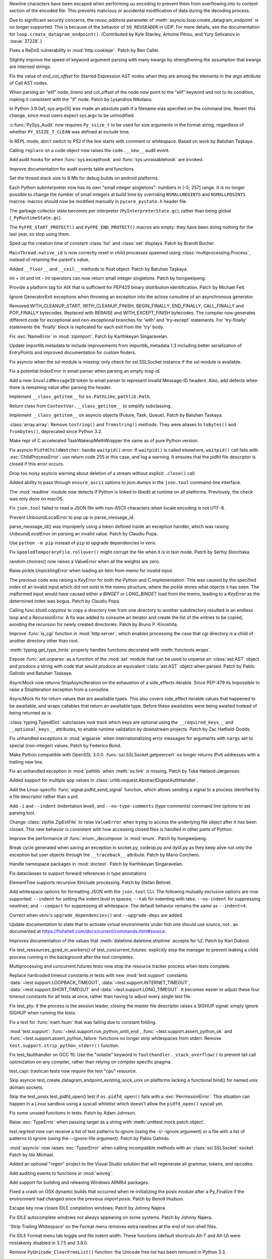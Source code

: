 .. bpo: 38945
.. date: 2019-12-01-22-44-40
.. nonce: ztmNXc
.. release date: 2019-12-18
.. section: Security

Newline characters have been escaped when performing uu encoding to prevent
them from overflowing into to content section of the encoded file. This
prevents malicious or accidental modification of data during the decoding
process.

..

.. bpo: 37228
.. date: 2019-11-21-21-36-54
.. nonce: yBZnFG
.. section: Security

Due to significant security concerns, the *reuse_address* parameter of
:meth:`asyncio.loop.create_datagram_endpoint` is no longer supported. This
is because of the behavior of ``SO_REUSEADDR`` in UDP. For more details, see
the documentation for ``loop.create_datagram_endpoint()``. (Contributed by
Kyle Stanley, Antoine Pitrou, and Yury Selivanov in :issue:`37228`.)

..

.. bpo: 38804
.. date: 2019-11-15-00-54-42
.. nonce: vjbM8V
.. section: Security

Fixes a ReDoS vulnerability in :mod:`http.cookiejar`. Patch by Ben Caller.

..

.. bpo: 39028
.. date: 2019-12-17-23-20-51
.. nonce: SND4TB
.. section: Core and Builtins

Slightly improve the speed of keyword argument parsing with many kwargs by
strengthening the assumption that kwargs are interned strings.

..

.. bpo: 39080
.. date: 2019-12-17-21-45-36
.. nonce: OrxEVS
.. section: Core and Builtins

Fix the value of *end_col_offset* for Starred Expression AST nodes when they
are among the elements in the *args* attribute of Call AST nodes.

..

.. bpo: 39031
.. date: 2019-12-12-21-05-43
.. nonce: imlCYZ
.. section: Core and Builtins

When parsing an "elif" node, lineno and col_offset of the node now point to
the "elif" keyword and not to its condition, making it consistent with the
"if" node. Patch by Lysandros Nikolaou.

..

.. bpo: 20443
.. date: 2019-12-09-17-05-53
.. nonce: 8OyT5P
.. section: Core and Builtins

In Python 3.9.0a1, sys.argv[0] was made an absolute path if a filename was
specified on the command line. Revert this change, since most users expect
sys.argv to be unmodified.

..

.. bpo: 39008
.. date: 2019-12-09-10-38-51
.. nonce: Rrp6f1
.. section: Core and Builtins

:c:func:`PySys_Audit` now requires ``Py_ssize_t`` to be used for size
arguments in the format string, regardless of whether ``PY_SSIZE_T_CLEAN``
was defined at include time.

..

.. bpo: 38673
.. date: 2019-12-01-00-17-44
.. nonce: K_Tze-
.. section: Core and Builtins

In REPL mode, don't switch to PS2 if the line starts with comment or
whitespace. Based on work by Batuhan Taşkaya.

..

.. bpo: 38922
.. date: 2019-11-26-12-20-34
.. nonce: i6ja-i
.. section: Core and Builtins

Calling ``replace`` on a code object now raises the ``code.__new__`` audit
event.

..

.. bpo: 38920
.. date: 2019-11-26-09-16-47
.. nonce: Vx__sT
.. section: Core and Builtins

Add audit hooks for when :func:`sys.excepthook` and
:func:`sys.unraisablehook` are invoked.

..

.. bpo: 38892
.. date: 2019-11-22-22-18-50
.. nonce: LS586s
.. section: Core and Builtins

Improve documentation for audit events table and functions.

..

.. bpo: 38852
.. date: 2019-11-22-09-55-21
.. nonce: y7oPEa
.. section: Core and Builtins

Set the thread stack size to 8 Mb for debug builds on android platforms.

..

.. bpo: 38858
.. date: 2019-11-21-09-02-49
.. nonce: bDLH04
.. section: Core and Builtins

Each Python subinterpreter now has its own "small integer singletons":
numbers in [-5; 257] range. It is no longer possible to change the number of
small integers at build time by overriding ``NSMALLNEGINTS`` and
``NSMALLPOSINTS`` macros: macros should now be modified manually in
``pycore_pystate.h`` header file.

..

.. bpo: 36854
.. date: 2019-11-20-12-01-37
.. nonce: Zga_md
.. section: Core and Builtins

The garbage collector state becomes per interpreter
(``PyInterpreterState.gc``), rather than being global
(``_PyRuntimeState.gc``).

..

.. bpo: 38835
.. date: 2019-11-18-16-37-49
.. nonce: -U4se1
.. section: Core and Builtins

The ``PyFPE_START_PROTECT()`` and ``PyFPE_END_PROTECT()`` macros are empty:
they have been doing nothing for the last year, so stop using them.

..

.. bpo: 38328
.. date: 2019-11-11-23-44-15
.. nonce: IFrrjq
.. section: Core and Builtins

Sped up the creation time of constant :class:`list` and :class:`set`
displays. Patch by Brandt Bucher.

..

.. bpo: 38707
.. date: 2019-11-08-00-36-10
.. nonce: SZL036
.. section: Core and Builtins

``MainThread.native_id`` is now correctly reset in child processes spawned
using :class:`multiprocessing.Process`, instead of retaining the parent's
value.

..

.. bpo: 38629
.. date: 2019-10-29-17-11-15
.. nonce: 3qinhF
.. section: Core and Builtins

Added ``__floor__`` and ``__ceil__`` methods to float object. Patch by
Batuhan Taşkaya.

..

.. bpo: 27145
.. date: 2019-09-06-16-40-12
.. nonce: njuCXU
.. section: Core and Builtins

int + int and int - int operators can now return small integer singletons.
Patch by hongweipeng.

..

.. bpo: 38021
.. date: 2019-09-03-19-16-57
.. nonce: KnUhdB
.. section: Core and Builtins

Provide a platform tag for AIX that is sufficient for PEP425 binary
distribution identification. Patch by Michael Felt.

..

.. bpo: 35409
.. date: 2019-07-13-18-01-13
.. nonce: ozbcsR
.. section: Core and Builtins

Ignore GeneratorExit exceptions when throwing an exception into the aclose
coroutine of an asynchronous generator.

..

.. bpo: 32949
.. date: 2018-03-13-14-46-03
.. nonce: v821M7
.. section: Core and Builtins

Removed WITH_CLEANUP_START, WITH_CLEANUP_FINISH, BEGIN_FINALLY, END_FINALLY,
CALL_FINALLY and POP_FINALLY bytecodes. Replaced with RERAISE and
WITH_EXCEPT_FINISH bytecodes. The compiler now generates different code for
exceptional and non-exceptional branches for 'with' and 'try-except'
statements. For 'try-finally' statements the 'finally' block is replicated
for each exit from the 'try' body.

..

.. bpo: 39033
.. date: 2019-12-13-18-54-49
.. nonce: cepuyD
.. section: Library

Fix :exc:`NameError` in :mod:`zipimport`. Patch by Karthikeyan Singaravelan.

..

.. bpo: 39022
.. date: 2019-12-10-23-34-48
.. nonce: QDtIxI
.. section: Library

Update importlib.metadata to include improvements from importlib_metadata
1.3 including better serialization of EntryPoints and improved documentation
for custom finders.

..

.. bpo: 39006
.. date: 2019-12-09-14-40-09
.. nonce: v4VsPg
.. section: Library

Fix asyncio when the ssl module is missing: only check for ssl.SSLSocket
instance if the ssl module is available.

..

.. bpo: 38708
.. date: 2019-12-07-22-25-39
.. nonce: rZTUfk
.. section: Library

Fix a potential IndexError in email parser when parsing an empty msg-id.

..

.. bpo: 38698
.. date: 2019-12-07-21-49-50
.. nonce: HxoSym
.. section: Library

Add a new ``InvalidMessageID`` token to email parser to represent invalid
Message-ID headers.  Also, add defects when there is remaining value after
parsing the header.

..

.. bpo: 38994
.. date: 2019-12-07-18-58-44
.. nonce: IJYhz_
.. section: Library

Implement ``__class_getitem__`` for ``os.PathLike``, ``pathlib.Path``.

..

.. bpo: 38979
.. date: 2019-12-07-16-32-42
.. nonce: q0sIHy
.. section: Library

Return class from ``ContextVar.__class_getitem__`` to simplify subclassing.

..

.. bpo: 38978
.. date: 2019-12-07-13-40-52
.. nonce: R3gHZI
.. section: Library

Implement ``__class_getitem__`` on asyncio objects (Future, Task, Queue).
Patch by Batuhan Taskaya.

..

.. bpo: 38916
.. date: 2019-12-06-18-47-56
.. nonce: K-raU8
.. section: Library

:class:`array.array`: Remove ``tostring()`` and ``fromstring()`` methods.
They were aliases to ``tobytes()`` and ``frombytes()``, deprecated since
Python 3.2.

..

.. bpo: 38986
.. date: 2019-12-06-15-11-42
.. nonce: bg6iZt
.. section: Library

Make repr of C accelerated TaskWakeupMethWrapper the same as of pure Python
version.

..

.. bpo: 38982
.. date: 2019-12-05-18-21-26
.. nonce: W3u-03
.. section: Library

Fix asyncio ``PidfdChildWatcher``: handle ``waitpid()`` error. If
``waitpid()`` is called elsewhere, ``waitpid()`` call fails with
:exc:`ChildProcessError`: use return code 255 in this case, and log a
warning. It ensures that the pidfd file descriptor is closed if this error
occurs.

..

.. bpo: 38529
.. date: 2019-12-05-16-13-25
.. nonce: yvQgx3
.. section: Library

Drop too noisy asyncio warning about deletion of a stream without explicit
``.close()`` call.

..

.. bpo: 27413
.. date: 2019-12-05-02-02-58
.. nonce: 212Th2
.. section: Library

Added ability to pass through ``ensure_ascii`` options to json.dumps in the
``json.tool`` command-line interface.

..

.. bpo: 38634
.. date: 2019-12-04-15-56-28
.. nonce: pq0ZWa
.. section: Library

The :mod:`readline` module now detects if Python is linked to libedit at
runtime on all platforms.  Previously, the check was only done on macOS.

..

.. bpo: 33684
.. date: 2019-12-04-15-28-40
.. nonce: QeSmQP
.. section: Library

Fix ``json.tool`` failed to read a JSON file with non-ASCII characters when
locale encoding is not UTF-8.

..

.. bpo: 38698
.. date: 2019-12-02-10-35-19
.. nonce: WZnAPQ
.. section: Library

Prevent UnboundLocalError to pop up in parse_message_id.

parse_message_id() was improperly using a token defined inside an exception
handler, which was raising `UnboundLocalError` on parsing an invalid value.
Patch by Claudiu Popa.

..

.. bpo: 38927
.. date: 2019-11-27-17-47-00
.. nonce: qT7xKY
.. section: Library

Use ``python -m pip`` instead of ``pip`` to upgrade dependencies in venv.

..

.. bpo: 26730
.. date: 2019-11-27-16-30-02
.. nonce: 56cdBn
.. section: Library

Fix ``SpooledTemporaryFile.rollover()`` might corrupt the file when it is in
text mode. Patch by Serhiy Storchaka.

..

.. bpo: 38881
.. date: 2019-11-22-20-03-46
.. nonce: 7HV1Q0
.. section: Library

random.choices() now raises a ValueError when all the weights are zero.

..

.. bpo: 38876
.. date: 2019-11-22-10-58-58
.. nonce: qqy1Vp
.. section: Library

Raise pickle.UnpicklingError when loading an item from memo for invalid
input.

The previous code was raising a `KeyError` for both the Python and C
implementation. This was caused by the specified index of an invalid input
which did not exist in the memo structure, where the pickle stores what
objects it has seen. The malformed input would have caused either a `BINGET`
or `LONG_BINGET` load from the memo, leading to a `KeyError` as the
determined index was bogus. Patch by Claudiu Popa

..

.. bpo: 38688
.. date: 2019-11-22-10-45-03
.. nonce: iKx23z
.. section: Library

Calling func:`shutil.copytree` to copy a directory tree from one directory
to another subdirectory resulted in an endless loop and a RecursionError. A
fix was added to consume an iterator and create the list of the entries to
be copied, avoiding the recursion for newly created directories. Patch by
Bruno P. Kinoshita.

..

.. bpo: 38863
.. date: 2019-11-21-16-30-00
.. nonce: RkdTjf
.. section: Library

Improve :func:`is_cgi` function in :mod:`http.server`, which enables
processing the case that cgi directory is a child of another directory other
than root.

..

.. bpo: 37838
.. date: 2019-11-21-11-39-17
.. nonce: lRFcEC
.. section: Library

:meth:`typing.get_type_hints` properly handles functions decorated with
:meth:`functools.wraps`.

..

.. bpo: 38870
.. date: 2019-11-20-22-43-48
.. nonce: rLVZEv
.. section: Library

Expose :func:`ast.unparse` as a function of the :mod:`ast` module that can
be used to unparse an :class:`ast.AST` object and produce a string with code
that would produce an equivalent :class:`ast.AST` object when parsed. Patch
by Pablo Galindo and Batuhan Taskaya.

..

.. bpo: 38859
.. date: 2019-11-19-16-30-46
.. nonce: AZUzL8
.. section: Library

AsyncMock now returns StopAsyncIteration on the exhaustion of a side_effects
iterable. Since PEP-479 its Impossible to raise a StopIteration exception
from a coroutine.

..

.. bpo: 38857
.. date: 2019-11-19-16-28-25
.. nonce: YPUkU9
.. section: Library

AsyncMock fix for return values that are awaitable types.  This also covers
side_effect iterable values that happened to be awaitable, and wraps
callables that return an awaitable type. Before these awaitables were being
awaited instead of being returned as is.

..

.. bpo: 38834
.. date: 2019-11-18-17-08-23
.. nonce: abcdef
.. section: Library

:class:`typing.TypedDict` subclasses now track which keys are optional using
the ``__required_keys__`` and ``__optional_keys__`` attributes, to enable
runtime validation by downstream projects.  Patch by Zac Hatfield-Dodds.

..

.. bpo: 38821
.. date: 2019-11-16-23-26-25
.. nonce: -albNN
.. section: Library

Fix unhandled exceptions in :mod:`argparse` when internationalizing error
messages for arguments with ``nargs`` set to special (non-integer) values.
Patch by Federico Bond.

..

.. bpo: 38820
.. date: 2019-11-16-16-09-07
.. nonce: ivhUSV
.. section: Library

Make Python compatible with OpenSSL 3.0.0. :func:`ssl.SSLSocket.getpeercert`
no longer returns IPv6 addresses with a trailing new line.

..

.. bpo: 38811
.. date: 2019-11-15-18-06-04
.. nonce: AmdQ6M
.. section: Library

Fix an unhandled exception in :mod:`pathlib` when :meth:`os.link` is
missing. Patch by Toke Høiland-Jørgensen.

..

.. bpo: 38686
.. date: 2019-11-06-15-26-15
.. nonce: HNFBce
.. section: Library

Added support for multiple ``qop`` values in
:class:`urllib.request.AbstractDigestAuthHandler`.

..

.. bpo: 38712
.. date: 2019-11-05-21-10-12
.. nonce: ezJ0TP
.. section: Library

Add the Linux-specific :func:`signal.pidfd_send_signal` function, which
allows sending a signal to a process identified by a file descriptor rather
than a pid.

..

.. bpo: 38348
.. date: 2019-10-02-18-15-28
.. nonce: _-5eq2
.. section: Library

Add ``-i`` and ``--indent`` (indentation level), and ``--no-type-comments``
(type comments) command line options to ast parsing tool.

..

.. bpo: 37523
.. date: 2019-10-02-02-55-37
.. nonce: GguwJ6
.. section: Library

Change :class:`zipfile.ZipExtFile` to raise ``ValueError`` when trying to
access the underlying file object after it has been closed. This new
behavior is consistent with how accessing closed files is handled in other
parts of Python.

..

.. bpo: 38045
.. date: 2019-09-30-12-09-41
.. nonce: VDRtd3
.. section: Library

Improve the performance of :func:`enum._decompose` in :mod:`enum`. Patch by
hongweipeng.

..

.. bpo: 36820
.. date: 2019-05-06-15-34-17
.. nonce: Eh5mIB
.. section: Library

Break cycle generated when saving an exception in socket.py, codeop.py and
dyld.py as they keep alive not only the exception but user objects through
the ``__traceback__`` attribute. Patch by Mario Corchero.

..

.. bpo: 36406
.. date: 2019-03-24-12-12-27
.. nonce: mCEkOl
.. section: Library

Handle namespace packages in :mod:`doctest`. Patch by Karthikeyan
Singaravelan.

..

.. bpo: 34776
.. date: 2018-09-23-14-24-37
.. nonce: 1SrQe3
.. section: Library

Fix dataclasses to support forward references in type annotations

..

.. bpo: 20928
.. date: 2018-03-30-16-18-12
.. nonce: ieXu6I
.. section: Library

ElementTree supports recursive XInclude processing.  Patch by Stefan Behnel.

..

.. bpo: 29636
.. date: 2018-02-22-11-24-33
.. nonce: ogGRE2
.. section: Library

Add whitespace options for formatting JSON with the ``json.tool`` CLI. The
following mutually exclusive options are now supported: ``--indent`` for
setting the indent level in spaces; ``--tab`` for indenting with tabs;
``--no-indent`` for suppressing newlines; and ``--compact`` for suppressing
all whitespace. The default behavior remains the same as ``--indent=4``.

..

.. bpo: 38928
.. date: 2019-11-27-17-51-27
.. nonce: AfgvfO
.. section: Documentation

Correct when venv's ``upgrade_dependencies()`` and ``--upgrade-deps`` are
added.

..

.. bpo: 38899
.. date: 2019-11-22-15-57-29
.. nonce: 4aYPW2
.. section: Documentation

Update documentation to state that to activate virtual environments under
fish one should use `source`, not `.` as documented at
https://fishshell.com/docs/current/commands.html#source.

..

.. bpo: 22377
.. date: 2019-10-01-10-53-46
.. nonce: 5ni-iC
.. section: Documentation

Improves documentation of the values that :meth:`datetime.datetime.strptime`
accepts for ``%Z``. Patch by Karl Dubost.

..

.. bpo: 38546
.. date: 2019-12-18-14-52-08
.. nonce: 2kxNuM
.. section: Tests

Fix test_ressources_gced_in_workers() of test_concurrent_futures: explicitly
stop the manager to prevent leaking a child process running in the
background after the test completes.

..

.. bpo: 38546
.. date: 2019-12-17-15-27-07
.. nonce: 82JwN2
.. section: Tests

Multiprocessing and concurrent.futures tests now stop the resource tracker
process when tests complete.

..

.. bpo: 38614
.. date: 2019-12-10-14-26-23
.. nonce: 89JpNh
.. section: Tests

Replace hardcoded timeout constants in tests with new :mod:`test.support`
constants: :data:`~test.support.LOOPBACK_TIMEOUT`,
:data:`~test.support.INTERNET_TIMEOUT`, :data:`~test.support.SHORT_TIMEOUT`
and :data:`~test.support.LONG_TIMEOUT`. It becomes easier to adjust these
four timeout constants for all tests at once, rather than having to adjust
every single test file.

..

.. bpo: 38547
.. date: 2019-12-09-11-32-34
.. nonce: Juw54e
.. section: Tests

Fix test_pty: if the process is the session leader, closing the master file
descriptor raises a SIGHUP signal: simply ignore SIGHUP when running the
tests.

..

.. bpo: 38992
.. date: 2019-12-08-15-11-06
.. nonce: cVoHOZ
.. section: Tests

Fix a test for :func:`math.fsum` that was failing due to constant folding.

..

.. bpo: 38991
.. date: 2019-12-07-00-52-09
.. nonce: JE3_o-
.. section: Tests

:mod:`test.support`: :func:`~test.support.run_python_until_end`,
:func:`~test.support.assert_python_ok` and
:func:`~test.support.assert_python_failure` functions no longer strip
whitespaces from stderr. Remove ``test.support.strip_python_stderr()``
function.

..

.. bpo: 38965
.. date: 2019-12-04-17-08-55
.. nonce: yqax3m
.. section: Tests

Fix test_faulthandler on GCC 10. Use the "volatile" keyword in
``faulthandler._stack_overflow()`` to prevent tail call optimization on any
compiler, rather than relying on compiler specific pragma.

..

.. bpo: 38875
.. date: 2019-11-21-09-11-06
.. nonce: wSZJal
.. section: Tests

test_capi: trashcan tests now require the test "cpu" resource.

..

.. bpo: 38841
.. date: 2019-11-20-16-08-19
.. nonce: 5F5Lbw
.. section: Tests

Skip asyncio test_create_datagram_endpoint_existing_sock_unix on platforms
lacking a functional bind() for named unix domain sockets.

..

.. bpo: 38692
.. date: 2019-11-20-15-42-06
.. nonce: aqAvyF
.. section: Tests

Skip the test_posix.test_pidfd_open() test if ``os.pidfd_open()`` fails with
a :exc:`PermissionError`. This situation can happen in a Linux sandbox using
a syscall whitelist which doesn't allow the ``pidfd_open()`` syscall yet.

..

.. bpo: 38839
.. date: 2019-11-18-22-10-55
.. nonce: di6tXv
.. section: Tests

Fix some unused functions in tests. Patch by Adam Johnson.

..

.. bpo: 38669
.. date: 2019-11-04-02-54-16
.. nonce: pazXZ8
.. section: Tests

Raise :exc:`TypeError` when passing target as a string with
:meth:`unittest.mock.patch.object`.

..

.. bpo: 37957
.. date: 2019-10-30-00-01-43
.. nonce: X1r78F
.. section: Tests

test.regrtest now can receive a list of test patterns to ignore (using the
-i/--ignore argument) or a file with a list of patterns to ignore (using the
--ignore-file argument). Patch by Pablo Galindo.

..

.. bpo: 37404
.. date: 2019-12-01-21-45-24
.. nonce: cNsA7S
.. section: Build

:mod:`asyncio` now raises :exc:`TyperError` when calling incompatible
methods with an :class:`ssl.SSLSocket` socket.  Patch by Ido Michael.

..

.. bpo: 36500
.. date: 2019-04-02-01-59-26
.. nonce: fyG6_U
.. section: Build

Added an optional "regen" project to the Visual Studio solution that will
regenerate all grammar, tokens, and opcodes.

..

.. bpo: 39007
.. date: 2019-12-09-10-40-34
.. nonce: vtarxo
.. section: Windows

Add auditing events to functions in :mod:`winreg`.

..

.. bpo: 33125
.. date: 2019-11-14-08-57-50
.. nonce: EN5MWS
.. section: Windows

Add support for building and releasing Windows ARM64 packages.

..

.. bpo: 37931
.. date: 2019-08-23-12-14-34
.. nonce: goYgQj
.. section: macOS

Fixed a crash on OSX dynamic builds that occurred when re-initializing the
posix module after a Py_Finalize if the environment had changed since the
previous `import posix`. Patch by Benoît Hudson.

..

.. bpo: 38944
.. date: 2019-11-30-12-10-36
.. nonce: _3xjKG
.. section: IDLE

Escape key now closes IDLE completion windows.  Patch by Johnny Najera.

..

.. bpo: 38943
.. date: 2019-11-29-23-44-11
.. nonce: 8pUKKs
.. section: IDLE

Fix IDLE autocomplete windows not always appearing on some systems. Patch by
Johnny Najera.

..

.. bpo: 38862
.. date: 2019-11-23-21-50-57
.. nonce: KQ9A0m
.. section: IDLE

'Strip Trailing Whitespace' on the Format menu removes extra newlines at the
end of non-shell files.

..

.. bpo: 38636
.. date: 2019-10-30-22-11-16
.. nonce: hUhDeB
.. section: IDLE

Fix IDLE Format menu tab toggle and file indent width. These functions
(default shortcuts Alt-T and Alt-U) were mistakenly disabled in 3.7.5 and
3.8.0.

..

.. bpo: 38896
.. date: 2019-11-22-19-43-43
.. nonce: 6wvNMJ
.. section: C API

Remove ``PyUnicode_ClearFreeList()`` function: the Unicode free list has
been removed in Python 3.3.

..

.. bpo: 37340
.. date: 2019-11-20-11-08-06
.. nonce: JBQJMS
.. section: C API

Remove ``PyMethod_ClearFreeList()`` and ``PyCFunction_ClearFreeList()``
functions: the free lists of bound method objects have been removed.

..

.. bpo: 38835
.. date: 2019-11-18-15-38-23
.. nonce: II8Szd
.. section: C API

Exclude ``PyFPE_START_PROTECT()`` and ``PyFPE_END_PROTECT()`` macros of
``pyfpe.h`` from ``Py_LIMITED_API`` (stable API).
